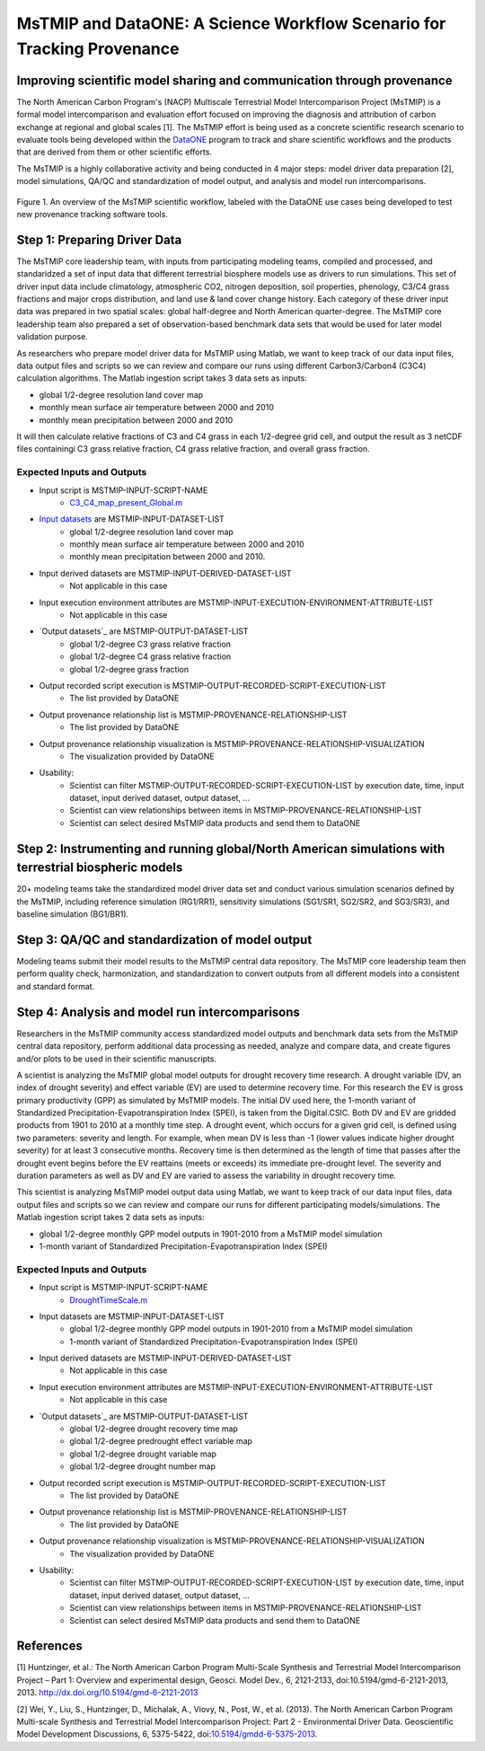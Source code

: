 MsTMIP and DataONE: A Science Workflow Scenario for Tracking Provenance
=======================================================================

Improving scientific model sharing and communication through provenance
-----------------------------------------------------------------------

The North American Carbon Program's (NACP) Multiscale Terrestrial Model Intercomparison Project (MsTMIP) is a formal model intercomparison and evaluation effort focused on improving the diagnosis and attribution of carbon exchange at regional and global scales [1].  The MsTMIP effort is being used as a concrete scientific research scenario to evaluate tools being developed within the `DataONE`_ program to track and share scientific workflows and the products that are derived from them or other scientific efforts.

The MsTMIP is a highly collaborative activity and being conducted in 4 major steps: model driver data preparation [2], model simulations, QA/QC and standardization of model output, and analysis and model run intercomparisons.

.. figure:: figures/mstmip-workflow-overview.png
   :width: 80%
   :alt: MsTMIP workflow overview diagram
   :align: center
   
   Figure 1. An overview of the MsTMIP scientific workflow, labeled with the DataONE use cases being developed to test new provenance tracking software tools.

Step 1: Preparing Driver Data
---------------------------

The MsTMIP core leadership team, with inputs from participating modeling teams, compiled and processed, and standaridzed a set of input data that different terrestrial biosphere models use as drivers to run simulations. This set of driver input data include climatology, atmospheric CO2, nitrogen deposition, soil properties, phenology, C3/C4 grass fractions and major crops distribution, and land use & land cover change history. Each category of these driver input data was prepared in two spatial scales: global half-degree and North American quarter-degree. The MsTMIP core leadership team also prepared a set of observation-based benchmark data sets that would be used for later model validation purpose.

As researchers who prepare model driver data for MsTMIP using Matlab, we want to keep track of our data input files, data output files and scripts so we can review and compare our runs using different Carbon3/Carbon4 (C3C4) calculation algorithms. The Matlab ingestion script takes 3 data sets as inputs:

- global 1/2-degree resolution land cover map
- monthly mean surface air temperature between 2000 and 2010
- monthly mean precipitation between 2000 and 2010

It will then calculate relative fractions of C3 and C4 grass in each 1/2-degree grid cell, and output the result as 3 netCDF files containingi C3 grass relative fraction, C4 grass relative fraction, and overall grass fraction.

Expected Inputs and Outputs
~~~~~~~~~~~~~~~~~~~~~~~~~~~

- Input script is MSTMIP-INPUT-SCRIPT-NAME
    - `C3_C4_map_present_Global.m`_

.. _`C3_C4_map_present_Global.m`: https://github.com/DataONEorg/sem-prov-design/blob/master/docs/use-cases/provenance/example-files/mstmip/Driver/C3C4/C3_C4_map_present_Global.m


- `Input datasets`_ are MSTMIP-INPUT-DATASET-LIST
    - global 1/2-degree resolution land cover map
    - monthly mean surface air temperature between 2000 and 2010
    - monthly mean precipitation between 2000 and 2010. 

.. _`Input datasets`: https://github.com/DataONEorg/sem-prov-design/tree/master/docs/use-cases/provenance/example-files/mstmip/Driver/C3C4/inputs

- Input derived datasets are MSTMIP-INPUT-DERIVED-DATASET-LIST
    - Not applicable in this case
    
- Input execution environment attributes are MSTMIP-INPUT-EXECUTION-ENVIRONMENT-ATTRIBUTE-LIST
    - Not applicable in this case

- `Output datasets`_ are MSTMIP-OUTPUT-DATASET-LIST
    - global 1/2-degree C3 grass relative fraction
    - global 1/2-degree C4 grass relative fraction
    - global 1/2-degree grass fraction
.. _`Output datasets`: https://github.com/DataONEorg/sem-prov-design/tree/master/docs/use-cases/provenance/example-files/mstmip/Driver/C3C4/outputs

- Output recorded script execution is MSTMIP-OUTPUT-RECORDED-SCRIPT-EXECUTION-LIST
    - The list provided by DataONE

- Output provenance relationship list is MSTMIP-PROVENANCE-RELATIONSHIP-LIST 
    - The list provided by DataONE

- Output provenance relationship visualization is MSTMIP-PROVENANCE-RELATIONSHIP-VISUALIZATION
    - The visualization provided by DataONE

- Usability: 
    - Scientist can filter MSTMIP-OUTPUT-RECORDED-SCRIPT-EXECUTION-LIST by execution date, time, input dataset, input derived dataset, output dataset, ...
    - Scientist can view relationships between items in MSTMIP-PROVENANCE-RELATIONSHIP-LIST
    - Scientist can select desired MsTMIP data products and send them to DataONE

Step 2: Instrumenting and running global/North American simulations with terrestrial biospheric models
---------------------------------------------------------------

20+ modeling teams take the standardized model driver data set and conduct various simulation scenarios defined by the MsTMIP, including reference simulation (RG1/RR1), sensitivity simulations (SG1/SR1, SG2/SR2, and SG3/SR3), and baseline simulation (BG1/BR1).

Step 3: QA/QC and standardization of model output
-------------------------------------------------

Modeling teams submit their model results to the MsTMIP central data repository. The MsTMIP core leadership team then perform quality check, harmonization, and standardization to convert outputs from all different models into a consistent and standard format.

Step 4: Analysis and model run intercomparisons
-----------------------------------------------

Researchers in the MsTMIP community access standardized model outputs and benchmark data sets from the MsTMIP central data repository, perform additional data processing as needed, analyze and compare data, and create figures and/or plots to be used in their scientific manuscripts.

A scientist is analyzing the MsTMIP global model outputs for drought recovery time research. A drought variable (DV, an index of drought severity) and effect variable (EV) are used to determine recovery time. For this research the EV is gross primary productivity (GPP) as simulated by MsTMIP models. The initial DV used here, the 1-month variant of Standardized Precipitation-Evapotranspiration Index (SPEI), is taken from the Digital.CSIC.  Both DV and EV are gridded products from 1901 to 2010 at a monthly time step. A drought event, which occurs for a given grid cell, is defined using two parameters: severity and length. For example, when mean DV is less than -1 (lower values indicate higher drought severity) for at least 3 consecutive months. Recovery time is then determined as the length of time that passes after the drought event begins before the EV reattains (meets or exceeds) its immediate pre-drought level. The severity and duration parameters as well as DV and EV are varied to assess the variability in drought recovery time.

This scientist is analyzing MsTMIP model output data using Matlab, we want to keep track of our data input files, data output files and scripts so we can review and compare our runs for different participating models/simulations. The Matlab ingestion script takes 2 data sets as inputs:

- global 1/2-degree monthly GPP model outputs in 1901-2010 from a MsTMIP model simulation
- 1-month variant of Standardized Precipitation-Evapotranspiration Index (SPEI)

Expected Inputs and Outputs
~~~~~~~~~~~~~~~~~~~~~~~~~~~

- Input script is MSTMIP-INPUT-SCRIPT-NAME
    - `DroughtTimeScale.m`_

.. _`DroughtTimeScale.m`: https://github.com/DataONEorg/sem-prov-design/blob/master/docs/use-cases/provenance/example-files/mstmip/Outputs/Drought/DroughtTimeScale.m


- Input datasets are MSTMIP-INPUT-DATASET-LIST
    - global 1/2-degree monthly GPP model outputs in 1901-2010 from a MsTMIP model simulation
    - 1-month variant of Standardized Precipitation-Evapotranspiration Index (SPEI)

- Input derived datasets are MSTMIP-INPUT-DERIVED-DATASET-LIST
    - Not applicable in this case

- Input execution environment attributes are MSTMIP-INPUT-EXECUTION-ENVIRONMENT-ATTRIBUTE-LIST
    - Not applicable in this case

- `Output datasets`_ are MSTMIP-OUTPUT-DATASET-LIST
    - global 1/2-degree drought recovery time map
    - global 1/2-degree predrought effect variable map
    - global 1/2-degree drought variable map
    - global 1/2-degree drought number map

.. _`Output datasets`: https://github.com/DataONEorg/sem-prov-design/tree/master/docs/use-cases/provenance/example-files/mstmip/Outputs/Drought/outputs

- Output recorded script execution is MSTMIP-OUTPUT-RECORDED-SCRIPT-EXECUTION-LIST
    - The list provided by DataONE

- Output provenance relationship list is MSTMIP-PROVENANCE-RELATIONSHIP-LIST
    - The list provided by DataONE

- Output provenance relationship visualization is MSTMIP-PROVENANCE-RELATIONSHIP-VISUALIZATION
    - The visualization provided by DataONE

- Usability:
    - Scientist can filter MSTMIP-OUTPUT-RECORDED-SCRIPT-EXECUTION-LIST by execution date, time, input dataset, input derived dataset, output dataset, ...
    - Scientist can view relationships between items in MSTMIP-PROVENANCE-RELATIONSHIP-LIST
    - Scientist can select desired MsTMIP data products and send them to DataONE

References
----------

[1] Huntzinger, et al.: The North American Carbon Program Multi-Scale Synthesis and Terrestrial Model Intercomparison Project – Part 1: Overview and experimental design, Geosci. Model Dev., 6, 2121-2133, doi:10.5194/gmd-6-2121-2013, 2013. `http://dx.doi.org/10.5194/gmd-6-2121-2013`_

[2] Wei, Y., Liu, S., Huntzinger, D., Michalak, A., Viovy, N., Post, W., et al. (2013). The North American Carbon Program Multi-scale Synthesis and Terrestrial Model Intercomparison Project: Part 2 - Environmental Driver Data. Geoscientific Model Development Discussions, 6, 5375-5422, doi:`10.5194/gmdd-6-5375-2013`_.

.. _`http://dx.doi.org/10.5194/gmd-6-2121-2013`: http://dx.doi.org/10.5194/gmd-6-2121-2013

.. _`10.5194/gmdd-6-5375-2013`: http://dx.doi.org/10.5194/gmdd-6-5375-2013

.. _`DataONE`: http://dataone.org
